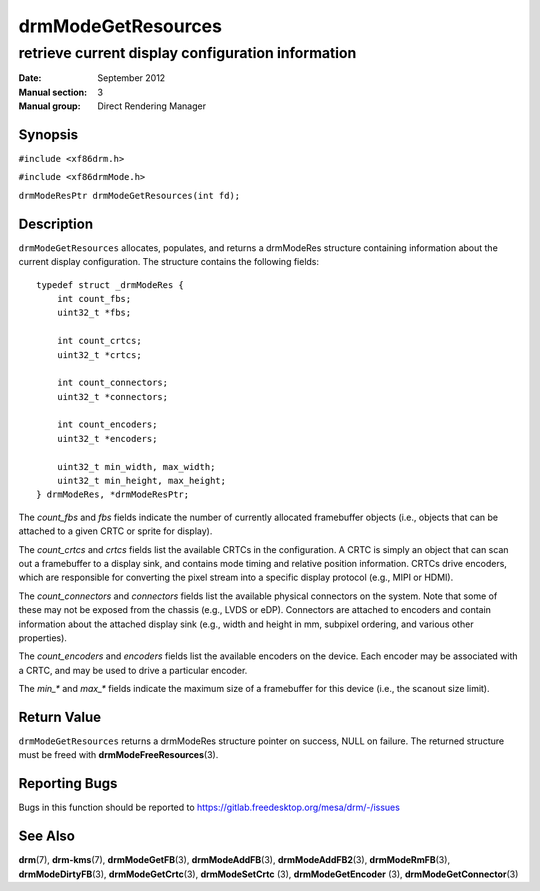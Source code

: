 ===================
drmModeGetResources
===================

--------------------------------------------------
retrieve current display configuration information
--------------------------------------------------

:Date: September 2012
:Manual section: 3
:Manual group: Direct Rendering Manager

Synopsis
========

``#include <xf86drm.h>``

``#include <xf86drmMode.h>``

``drmModeResPtr drmModeGetResources(int fd);``

Description
===========

``drmModeGetResources`` allocates, populates, and returns a drmModeRes
structure containing information about the current display
configuration. The structure contains the following fields:

::

   typedef struct _drmModeRes {
       int count_fbs;
       uint32_t *fbs;

       int count_crtcs;
       uint32_t *crtcs;

       int count_connectors;
       uint32_t *connectors;

       int count_encoders;
       uint32_t *encoders;

       uint32_t min_width, max_width;
       uint32_t min_height, max_height;
   } drmModeRes, *drmModeResPtr;

The *count_fbs* and *fbs* fields indicate the number of currently allocated
framebuffer objects (i.e., objects that can be attached to a given CRTC
or sprite for display).

The *count_crtcs* and *crtcs* fields list the available CRTCs in the
configuration. A CRTC is simply an object that can scan out a
framebuffer to a display sink, and contains mode timing and relative
position information. CRTCs drive encoders, which are responsible for
converting the pixel stream into a specific display protocol (e.g., MIPI
or HDMI).

The *count_connectors* and *connectors* fields list the available physical
connectors on the system. Note that some of these may not be exposed
from the chassis (e.g., LVDS or eDP). Connectors are attached to
encoders and contain information about the attached display sink (e.g.,
width and height in mm, subpixel ordering, and various other
properties).

The *count_encoders* and *encoders* fields list the available encoders on
the device. Each encoder may be associated with a CRTC, and may be used
to drive a particular encoder.

The *min_\** and *max_\** fields indicate the maximum size of a framebuffer
for this device (i.e., the scanout size limit).

Return Value
============

``drmModeGetResources`` returns a drmModeRes structure pointer on
success, NULL on failure. The returned structure must be freed with
**drmModeFreeResources**\ (3).

Reporting Bugs
==============

Bugs in this function should be reported to
https://gitlab.freedesktop.org/mesa/drm/-/issues

See Also
========

**drm**\ (7), **drm-kms**\ (7), **drmModeGetFB**\ (3), **drmModeAddFB**\ (3),
**drmModeAddFB2**\ (3), **drmModeRmFB**\ (3), **drmModeDirtyFB**\ (3),
**drmModeGetCrtc**\ (3), **drmModeSetCrtc** (3), **drmModeGetEncoder** (3),
**drmModeGetConnector**\ (3)
